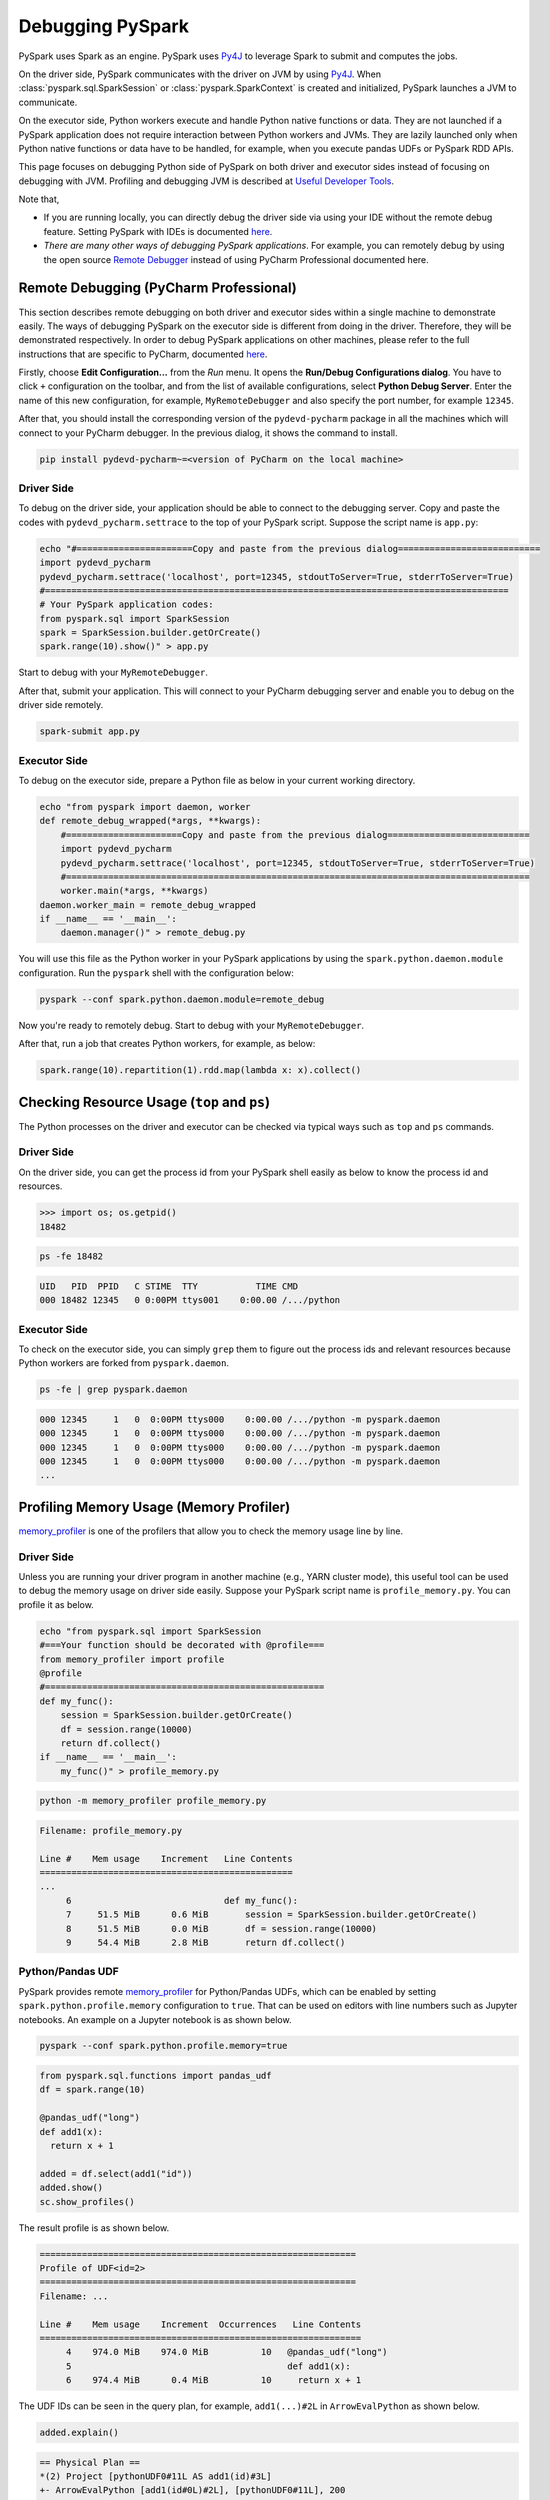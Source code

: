 ..  Licensed to the Apache Software Foundation (ASF) under one
    or more contributor license agreements.  See the NOTICE file
    distributed with this work for additional information
    regarding copyright ownership.  The ASF licenses this file
    to you under the Apache License, Version 2.0 (the
    "License"); you may not use this file except in compliance
    with the License.  You may obtain a copy of the License at

..    http://www.apache.org/licenses/LICENSE-2.0

..  Unless required by applicable law or agreed to in writing,
    software distributed under the License is distributed on an
    "AS IS" BASIS, WITHOUT WARRANTIES OR CONDITIONS OF ANY
    KIND, either express or implied.  See the License for the
    specific language governing permissions and limitations
    under the License.

=================
Debugging PySpark
=================

PySpark uses Spark as an engine. PySpark uses `Py4J <https://www.py4j.org/>`_ to leverage Spark to submit and computes the jobs.

On the driver side, PySpark communicates with the driver on JVM by using `Py4J <https://www.py4j.org/>`_.
When :class:`pyspark.sql.SparkSession` or :class:`pyspark.SparkContext` is created and initialized, PySpark launches a JVM
to communicate.

On the executor side, Python workers execute and handle Python native functions or data. They are not launched if
a PySpark application does not require interaction between Python workers and JVMs. They are lazily launched only when
Python native functions or data have to be handled, for example, when you execute pandas UDFs or
PySpark RDD APIs.

This page focuses on debugging Python side of PySpark on both driver and executor sides instead of focusing on debugging
with JVM. Profiling and debugging JVM is described at `Useful Developer Tools <https://spark.apache.org/developer-tools.html>`_.

Note that,

- If you are running locally, you can directly debug the driver side via using your IDE without the remote debug feature. Setting PySpark with IDEs is documented `here <setting_ide.rst#pycharm>`__.
- *There are many other ways of debugging PySpark applications*. For example, you can remotely debug by using the open source `Remote Debugger <https://www.pydev.org/manual_adv_remote_debugger.html>`_ instead of using PyCharm Professional documented here.


Remote Debugging (PyCharm Professional)
---------------------------------------

This section describes remote debugging on both driver and executor sides within a single machine to demonstrate easily.
The ways of debugging PySpark on the executor side is different from doing in the driver. Therefore, they will be demonstrated respectively.
In order to debug PySpark applications on other machines, please refer to the full instructions that are specific
to PyCharm, documented `here <https://www.jetbrains.com/help/pycharm/remote-debugging-with-product.html>`_.

Firstly, choose **Edit Configuration...** from the *Run* menu. It opens the **Run/Debug Configurations dialog**.
You have to click ``+`` configuration on the toolbar, and from the list of available configurations, select **Python Debug Server**.
Enter the name of this new configuration, for example, ``MyRemoteDebugger`` and also specify the port number, for example ``12345``.

.. image:: ../../../../docs/img/pyspark-remote-debug1.png
    :alt: PyCharm remote debugger setting

| After that, you should install the corresponding version of the ``pydevd-pycharm`` package in all the machines which will connect to your PyCharm debugger. In the previous dialog, it shows the command to install.

.. code-block:: text

    pip install pydevd-pycharm~=<version of PyCharm on the local machine>

Driver Side
~~~~~~~~~~~

To debug on the driver side, your application should be able to connect to the debugging server. Copy and paste the codes
with ``pydevd_pycharm.settrace`` to the top of your PySpark script. Suppose the script name is ``app.py``:

.. code-block:: bash

    echo "#======================Copy and paste from the previous dialog===========================
    import pydevd_pycharm
    pydevd_pycharm.settrace('localhost', port=12345, stdoutToServer=True, stderrToServer=True)
    #========================================================================================
    # Your PySpark application codes:
    from pyspark.sql import SparkSession
    spark = SparkSession.builder.getOrCreate()
    spark.range(10).show()" > app.py

Start to debug with your ``MyRemoteDebugger``.

.. image:: ../../../../docs/img/pyspark-remote-debug2.png
    :alt: PyCharm run remote debugger

| After that, submit your application. This will connect to your PyCharm debugging server and enable you to debug on the driver side remotely.

.. code-block:: bash

    spark-submit app.py

Executor Side
~~~~~~~~~~~~~

To debug on the executor side, prepare a Python file as below in your current working directory.

.. code-block:: bash

    echo "from pyspark import daemon, worker
    def remote_debug_wrapped(*args, **kwargs):
        #======================Copy and paste from the previous dialog===========================
        import pydevd_pycharm
        pydevd_pycharm.settrace('localhost', port=12345, stdoutToServer=True, stderrToServer=True)
        #========================================================================================
        worker.main(*args, **kwargs)
    daemon.worker_main = remote_debug_wrapped
    if __name__ == '__main__':
        daemon.manager()" > remote_debug.py

You will use this file as the Python worker in your PySpark applications by using the ``spark.python.daemon.module`` configuration.
Run the ``pyspark`` shell with the configuration below:

.. code-block:: bash

    pyspark --conf spark.python.daemon.module=remote_debug

Now you're ready to remotely debug. Start to debug with your ``MyRemoteDebugger``.

.. image:: ../../../../docs/img/pyspark-remote-debug2.png
    :alt: PyCharm run remote debugger

| After that, run a job that creates Python workers, for example, as below:

.. code-block:: python

    spark.range(10).repartition(1).rdd.map(lambda x: x).collect()


Checking Resource Usage (``top`` and ``ps``)
--------------------------------------------

The Python processes on the driver and executor can be checked via typical ways such as ``top`` and ``ps`` commands.

Driver Side
~~~~~~~~~~~

On the driver side, you can get the process id from your PySpark shell easily as below to know the process id and resources.

.. code-block:: python

    >>> import os; os.getpid()
    18482

.. code-block:: bash

    ps -fe 18482

.. code-block:: text

    UID   PID  PPID   C STIME  TTY           TIME CMD
    000 18482 12345   0 0:00PM ttys001    0:00.00 /.../python

Executor Side
~~~~~~~~~~~~~

To check on the executor side, you can simply ``grep`` them to figure out the process
ids and relevant resources because Python workers are forked from ``pyspark.daemon``.

.. code-block:: bash

    ps -fe | grep pyspark.daemon

.. code-block:: text

    000 12345     1   0  0:00PM ttys000    0:00.00 /.../python -m pyspark.daemon
    000 12345     1   0  0:00PM ttys000    0:00.00 /.../python -m pyspark.daemon
    000 12345     1   0  0:00PM ttys000    0:00.00 /.../python -m pyspark.daemon
    000 12345     1   0  0:00PM ttys000    0:00.00 /.../python -m pyspark.daemon
    ...


Profiling Memory Usage (Memory Profiler)
----------------------------------------

`memory_profiler <https://github.com/pythonprofilers/memory_profiler>`_ is one of the profilers that allow you to
check the memory usage line by line.

Driver Side
~~~~~~~~~~~

Unless you are running your driver program in another machine (e.g., YARN cluster mode), this useful tool can be used
to debug the memory usage on driver side easily. Suppose your PySpark script name is ``profile_memory.py``.
You can profile it as below.

.. code-block:: bash

    echo "from pyspark.sql import SparkSession
    #===Your function should be decorated with @profile===
    from memory_profiler import profile
    @profile
    #=====================================================
    def my_func():
        session = SparkSession.builder.getOrCreate()
        df = session.range(10000)
        return df.collect()
    if __name__ == '__main__':
        my_func()" > profile_memory.py

.. code-block:: bash

    python -m memory_profiler profile_memory.py

.. code-block:: text

    Filename: profile_memory.py

    Line #    Mem usage    Increment   Line Contents
    ================================================
    ...
         6                             def my_func():
         7     51.5 MiB      0.6 MiB       session = SparkSession.builder.getOrCreate()
         8     51.5 MiB      0.0 MiB       df = session.range(10000)
         9     54.4 MiB      2.8 MiB       return df.collect()

Python/Pandas UDF
~~~~~~~~~~~~~~~~~

PySpark provides remote `memory_profiler <https://github.com/pythonprofilers/memory_profiler>`_ for
Python/Pandas UDFs, which can be enabled by setting ``spark.python.profile.memory`` configuration to ``true``. That
can be used on editors with line numbers such as Jupyter notebooks. An example on a Jupyter notebook is as shown below.

.. code-block:: bash

    pyspark --conf spark.python.profile.memory=true


.. code-block:: python

    from pyspark.sql.functions import pandas_udf
    df = spark.range(10)

    @pandas_udf("long")
    def add1(x):
      return x + 1

    added = df.select(add1("id"))
    added.show()
    sc.show_profiles()


The result profile is as shown below.

.. code-block:: text

    ============================================================
    Profile of UDF<id=2>
    ============================================================
    Filename: ...

    Line #    Mem usage    Increment  Occurrences   Line Contents
    =============================================================
         4    974.0 MiB    974.0 MiB          10   @pandas_udf("long")
         5                                         def add1(x):
         6    974.4 MiB      0.4 MiB          10     return x + 1

The UDF IDs can be seen in the query plan, for example, ``add1(...)#2L`` in ``ArrowEvalPython`` as shown below.

.. code-block:: python

    added.explain()


.. code-block:: text

    == Physical Plan ==
    *(2) Project [pythonUDF0#11L AS add1(id)#3L]
    +- ArrowEvalPython [add1(id#0L)#2L], [pythonUDF0#11L], 200
       +- *(1) Range (0, 10, step=1, splits=16)

This feature is not supported with registered UDFs or UDFs with iterators as inputs/outputs.


Identifying Hot Loops (Python Profilers)
----------------------------------------

`Python Profilers <https://docs.python.org/3/library/profile.html>`_ are useful built-in features in Python itself. These
provide deterministic profiling of Python programs with a lot of useful statistics. This section describes how to use it on
both driver and executor sides in order to identify expensive or hot code paths.

Driver Side
~~~~~~~~~~~

To use this on driver side, you can use it as you would do for regular Python programs because PySpark on driver side is a
regular Python process unless you are running your driver program in another machine (e.g., YARN cluster mode).

.. code-block:: bash

    echo "from pyspark.sql import SparkSession
    spark = SparkSession.builder.getOrCreate()
    spark.range(10).show()" > app.py

.. code-block:: bash

    python -m cProfile app.py

.. code-block:: text

    ...
         129215 function calls (125446 primitive calls) in 5.926 seconds

       Ordered by: standard name

       ncalls  tottime  percall  cumtime  percall filename:lineno(function)
     1198/405    0.001    0.000    0.083    0.000 <frozen importlib._bootstrap>:1009(_handle_fromlist)
          561    0.001    0.000    0.001    0.000 <frozen importlib._bootstrap>:103(release)
          276    0.000    0.000    0.000    0.000 <frozen importlib._bootstrap>:143(__init__)
          276    0.000    0.000    0.002    0.000 <frozen importlib._bootstrap>:147(__enter__)
    ...

Executor Side
~~~~~~~~~~~~~

To use this on executor side, PySpark provides remote `Python Profilers <https://docs.python.org/3/library/profile.html>`_ for
executor side, which can be enabled by setting ``spark.python.profile`` configuration to ``true``.

.. code-block:: bash

    pyspark --conf spark.python.profile=true


.. code-block:: python

    >>> rdd = sc.parallelize(range(100)).map(str)
    >>> rdd.count()
    100
    >>> sc.show_profiles()
    ============================================================
    Profile of RDD<id=1>
    ============================================================
             728 function calls (692 primitive calls) in 0.004 seconds

       Ordered by: internal time, cumulative time

       ncalls  tottime  percall  cumtime  percall filename:lineno(function)
           12    0.001    0.000    0.001    0.000 serializers.py:210(load_stream)
           12    0.000    0.000    0.000    0.000 {built-in method _pickle.dumps}
           12    0.000    0.000    0.001    0.000 serializers.py:252(dump_stream)
           12    0.000    0.000    0.001    0.000 context.py:506(f)
    ...

Python/Pandas UDF
~~~~~~~~~~~~~~~~~

To use this on Python/Pandas UDFs, PySpark provides remote `Python Profilers <https://docs.python.org/3/library/profile.html>`_ for
Python/Pandas UDFs, which can be enabled by setting ``spark.python.profile`` configuration to ``true``.

.. code-block:: bash

    pyspark --conf spark.python.profile=true


.. code-block:: python

    >>> from pyspark.sql.functions import pandas_udf
    >>> df = spark.range(10)
    >>> @pandas_udf("long")
    ... def add1(x):
    ...     return x + 1
    ...
    >>> added = df.select(add1("id"))

    >>> added.show()
    +--------+
    |add1(id)|
    +--------+
    ...
    +--------+

    >>> sc.show_profiles()
    ============================================================
    Profile of UDF<id=2>
    ============================================================
             2300 function calls (2270 primitive calls) in 0.006 seconds

       Ordered by: internal time, cumulative time

       ncalls  tottime  percall  cumtime  percall filename:lineno(function)
           10    0.001    0.000    0.005    0.001 series.py:5515(_arith_method)
           10    0.001    0.000    0.001    0.000 _ufunc_config.py:425(__init__)
           10    0.000    0.000    0.000    0.000 {built-in method _operator.add}
           10    0.000    0.000    0.002    0.000 series.py:315(__init__)
    ...

The UDF IDs can be seen in the query plan, for example, ``add1(...)#2L`` in ``ArrowEvalPython`` below.

.. code-block:: python

    >>> added.explain()
    == Physical Plan ==
    *(2) Project [pythonUDF0#11L AS add1(id)#3L]
    +- ArrowEvalPython [add1(id#0L)#2L], [pythonUDF0#11L], 200
       +- *(1) Range (0, 10, step=1, splits=16)


This feature is not supported with registered UDFs.

Common Exceptions / Errors
--------------------------

PySpark SQL
~~~~~~~~~~~

**AnalysisException**

``AnalysisException`` is raised when failing to analyze a SQL query plan.

Example:

.. code-block:: python

    >>> df = spark.range(1)
    >>> df['bad_key']
    Traceback (most recent call last):
    ...
    pyspark.errors.exceptions.AnalysisException: Cannot resolve column name "bad_key" among (id)

Solution:

.. code-block:: python

    >>> df['id']
    Column<'id'>

**ParseException**

``ParseException`` is raised when failing to parse a SQL command.

Example:

.. code-block:: python

    >>> spark.sql("select * 1")
    Traceback (most recent call last):
    ...
    pyspark.errors.exceptions.ParseException:
    [PARSE_SYNTAX_ERROR] Syntax error at or near '1': extra input '1'.(line 1, pos 9)

    == SQL ==
    select * 1
    ---------^^^

Solution:

.. code-block:: python

    >>> spark.sql("select *")
    DataFrame[]

**IllegalArgumentException**

``IllegalArgumentException`` is raised when passing an illegal or inappropriate argument.

Example:

.. code-block:: python

    >>> spark.range(1).sample(-1.0)
    Traceback (most recent call last):
    ...
    pyspark.errors.exceptions.IllegalArgumentException: requirement failed: Sampling fraction (-1.0) must be on interval [0, 1] without replacement

Solution:

.. code-block:: python

    >>> spark.range(1).sample(1.0)
    DataFrame[id: bigint]

**PythonException**

``PythonException`` is thrown from Python workers.

You can see the type of exception that was thrown from the Python worker and its stack trace, as ``TypeError`` below.

Example:

.. code-block:: python

    >>> import pyspark.sql.functions as sf
    >>> from pyspark.sql.functions import udf
    >>> def f(x):
    ...   return sf.abs(x)
    ...
    >>> spark.range(-1, 1).withColumn("abs", udf(f)("id")).collect()
    22/04/12 14:52:31 ERROR Executor: Exception in task 7.0 in stage 37.0 (TID 232)
    org.apache.spark.api.python.PythonException: Traceback (most recent call last):
    ...
    TypeError: Invalid argument, not a string or column: -1 of type <class 'int'>. For column literals, use 'lit', 'array', 'struct' or 'create_map' function.

Solution:

.. code-block:: python

    >>> def f(x):
    ...   return abs(x)
    ...
    >>> spark.range(-1, 1).withColumn("abs", udf(f)("id")).collect()
    [Row(id=-1, abs='1'), Row(id=0, abs='0')]

**StreamingQueryException**

``StreamingQueryException`` is raised when failing a StreamingQuery. Most often, it is thrown from Python workers, that wrap it as a ``PythonException``.

Example:

.. code-block:: python

    >>> sdf = spark.readStream.format("text").load("python/test_support/sql/streaming")
    >>> from pyspark.sql.functions import col, udf
    >>> bad_udf = udf(lambda x: 1 / 0)
    >>> (sdf.select(bad_udf(col("value"))).writeStream.format("memory").queryName("q1").start()).processAllAvailable()
    Traceback (most recent call last):
    ...
    org.apache.spark.api.python.PythonException: Traceback (most recent call last):
      File "<stdin>", line 1, in <lambda>
    ZeroDivisionError: division by zero
    ...
    pyspark.errors.exceptions.StreamingQueryException: [STREAM_FAILED] Query [id = 74eb53a8-89bd-49b0-9313-14d29eed03aa, runId = 9f2d5cf6-a373-478d-b718-2c2b6d8a0f24] terminated with exception: Job aborted

Solution:

Fix the StreamingQuery and re-execute the workflow.

**SparkUpgradeException**

``SparkUpgradeException`` is thrown because of Spark upgrade.

Example:

.. code-block:: python

    >>> from pyspark.sql.functions import to_date, unix_timestamp, from_unixtime
    >>> df = spark.createDataFrame([("2014-31-12",)], ["date_str"])
    >>> df2 = df.select("date_str", to_date(from_unixtime(unix_timestamp("date_str", "yyyy-dd-aa"))))
    >>> df2.collect()
    Traceback (most recent call last):
    ...
    pyspark.sql.utils.SparkUpgradeException: You may get a different result due to the upgrading to Spark >= 3.0: Fail to recognize 'yyyy-dd-aa' pattern in the DateTimeFormatter. 1) You can set spark.sql.legacy.timeParserPolicy to LEGACY to restore the behavior before Spark 3.0. 2) You can form a valid datetime pattern with the guide from https://spark.apache.org/docs/latest/sql-ref-datetime-pattern.html

Solution:

.. code-block:: python

    >>> spark.conf.set("spark.sql.legacy.timeParserPolicy", "LEGACY")
    >>> df2 = df.select("date_str", to_date(from_unixtime(unix_timestamp("date_str", "yyyy-dd-aa"))))
    >>> df2.collect()
    [Row(date_str='2014-31-12', to_date(from_unixtime(unix_timestamp(date_str, yyyy-dd-aa), yyyy-MM-dd HH:mm:ss))=None)]

pandas API on Spark
~~~~~~~~~~~~~~~~~~~

There are specific common exceptions / errors in pandas API on Spark.

**ValueError: Cannot combine the series or dataframe because it comes from a different dataframe**

Operations involving more than one series or dataframes raises a ``ValueError`` if ``compute.ops_on_diff_frames`` is disabled (disabled by default). Such operations may be expensive due to joining of underlying Spark frames. So users should be aware of the cost and enable that flag only when necessary.

Exception:

.. code-block:: python

    >>> ps.Series([1, 2]) + ps.Series([3, 4])
    Traceback (most recent call last):
    ...
    ValueError: Cannot combine the series or dataframe because it comes from a different dataframe. In order to allow this operation, enable 'compute.ops_on_diff_frames' option.


Solution:

.. code-block:: python

    >>> with ps.option_context('compute.ops_on_diff_frames', True):
    ...     ps.Series([1, 2]) + ps.Series([3, 4])
    ...
    0    4
    1    6
    dtype: int64

**RuntimeError: Result vector from pandas_udf was not the required length**

Exception:

.. code-block:: python

    >>> def f(x) -> ps.Series[np.int32]:
    ...   return x[:-1]
    ...
    >>> ps.DataFrame({"x":[1, 2], "y":[3, 4]}).transform(f)
    22/04/12 13:46:39 ERROR Executor: Exception in task 2.0 in stage 16.0 (TID 88)
    org.apache.spark.api.python.PythonException: Traceback (most recent call last):
    ...
    RuntimeError: Result vector from pandas_udf was not the required length: expected 1, got 0

Solution:

.. code-block:: python

    >>> def f(x) -> ps.Series[np.int32]:
    ...   return x
    ...
    >>> ps.DataFrame({"x":[1, 2], "y":[3, 4]}).transform(f)
       x  y
    0  1  3
    1  2  4

Py4j
~~~~

**Py4JJavaError**

``Py4JJavaError`` is raised when an exception occurs in the Java client code.
You can see the type of exception that was thrown on the Java side and its stack trace, as ``java.lang.NullPointerException`` below.

Example:

.. code-block:: python

    >>> spark.sparkContext._jvm.java.lang.String(None)
    Traceback (most recent call last):
    ...
    py4j.protocol.Py4JJavaError: An error occurred while calling None.java.lang.String.
    : java.lang.NullPointerException
    ..

Solution:

.. code-block:: python

    >>> spark.sparkContext._jvm.java.lang.String("x")
    'x'

**Py4JError**

``Py4JError`` is raised when any other error occurs such as when the Python client program tries to access an object that no longer exists on the Java side.

Example:

.. code-block:: python

    >>> from pyspark.ml.linalg import Vectors
    >>> from pyspark.ml.regression import LinearRegression
    >>> df = spark.createDataFrame(
    ...             [(1.0, 2.0, Vectors.dense(1.0)), (0.0, 2.0, Vectors.sparse(1, [], []))],
    ...             ["label", "weight", "features"],
    ...         )
    >>> lr = LinearRegression(
    ...             maxIter=1, regParam=0.0, solver="normal", weightCol="weight", fitIntercept=False
    ...         )
    >>> model = lr.fit(df)
    >>> model
    LinearRegressionModel: uid=LinearRegression_eb7bc1d4bf25, numFeatures=1
    >>> model.__del__()
    >>> model
    Traceback (most recent call last):
    ...
    py4j.protocol.Py4JError: An error occurred while calling o531.toString. Trace:
    py4j.Py4JException: Target Object ID does not exist for this gateway :o531
    ...

Solution:

Access an object that exists on the Java side.

**Py4JNetworkError**

``Py4JNetworkError`` is raised when a problem occurs during network transfer (e.g., connection lost). In this case, we shall debug the network and rebuild the connection.

Stack Traces
------------

There are Spark configurations to control stack traces:

- ``spark.sql.execution.pyspark.udf.simplifiedTraceback.enabled`` is true by default to simplify traceback from Python UDFs.

- ``spark.sql.pyspark.jvmStacktrace.enabled`` is false by default to hide JVM stacktrace and to show a Python-friendly exception only.

Spark configurations above are independent from log level settings. Control log levels through :meth:`pyspark.SparkContext.setLogLevel`.
